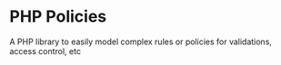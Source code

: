 * PHP Policies
A PHP library to easily model complex rules or policies for validations, access control, etc
